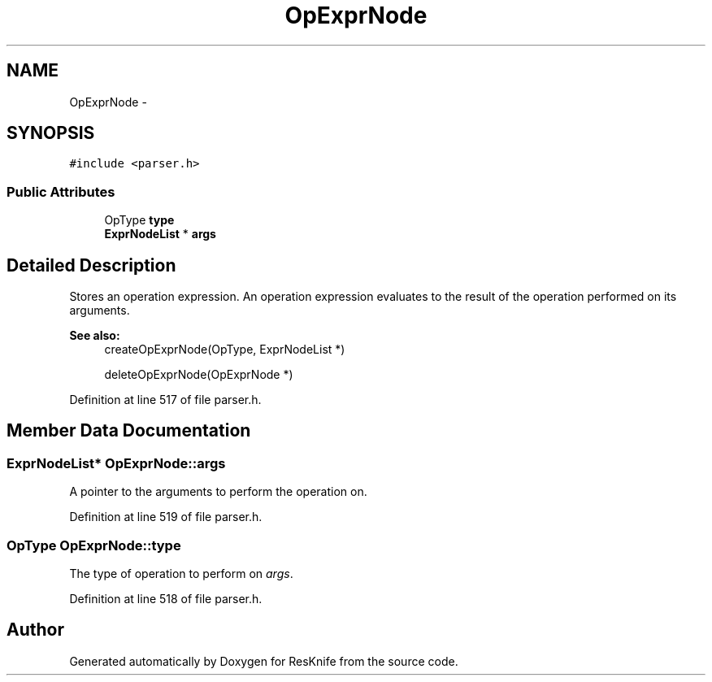 .TH "OpExprNode" 3 "Tue May 8 2012" "ResKnife" \" -*- nroff -*-
.ad l
.nh
.SH NAME
OpExprNode \- 
.SH SYNOPSIS
.br
.PP
.PP
\fC#include <parser\&.h>\fP
.SS "Public Attributes"

.in +1c
.ti -1c
.RI "OpType \fBtype\fP"
.br
.ti -1c
.RI "\fBExprNodeList\fP * \fBargs\fP"
.br
.in -1c
.SH "Detailed Description"
.PP 
Stores an operation expression\&. An operation expression evaluates to the result of the operation performed on its arguments\&.
.PP
\fBSee also:\fP
.RS 4
createOpExprNode(OpType, ExprNodeList *) 
.PP
deleteOpExprNode(OpExprNode *) 
.RE
.PP

.PP
Definition at line 517 of file parser\&.h\&.
.SH "Member Data Documentation"
.PP 
.SS "\fBExprNodeList\fP* \fBOpExprNode::args\fP"
A pointer to the arguments to perform the operation on\&. 
.PP
Definition at line 519 of file parser\&.h\&.
.SS "OpType \fBOpExprNode::type\fP"
The type of operation to perform on \fIargs\fP\&. 
.PP
Definition at line 518 of file parser\&.h\&.

.SH "Author"
.PP 
Generated automatically by Doxygen for ResKnife from the source code\&.
